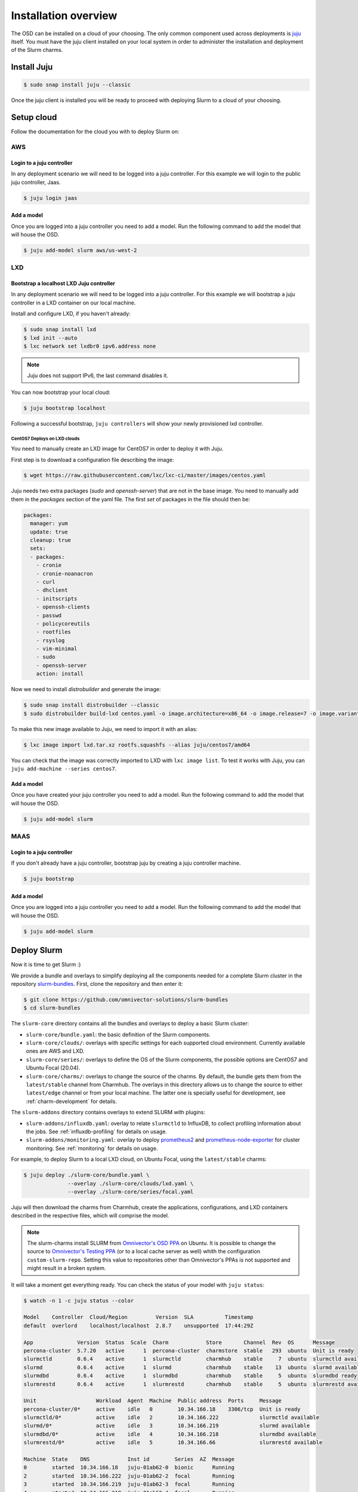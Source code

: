 .. _installation:

=====================
Installation overview
=====================

The OSD can be installed on a cloud of your choosing. The only common component
used across deployments is juju_ itself.  You must have the juju client
installed on your local system in order to administer the installation and
deployment of the Slurm charms.

.. _juju: https://juju.is


Install Juju
============

.. code-block:: bash

   $ sudo snap install juju --classic


Once the juju client is installed you will be ready to proceed with deploying
Slurm to a cloud of your choosing.


Setup cloud
===========

Follow the documentation for the cloud you with to deploy Slurm on:

AWS
###


Login to a juju controller
--------------------------

In any deployment scenario we will need to be logged into a juju controller.
For this example we will login to the public juju controller, Jaas.

.. code-block:: bash

   $ juju login jaas


Add a model
-----------

Once you are logged into a juju controller you need to add a model. Run the
following command to add the model that will house the OSD.

.. code-block:: bash

   $ juju add-model slurm aws/us-west-2


LXD
###

Bootstrap a localhost LXD Juju controller
-----------------------------------------

In any deployment scenario we will need to be logged into a juju controller.
For this example we will bootstrap a juju controller in a LXD container on our
local machine.

Install and configure LXD, if you haven't already:

.. code-block:: bash

   $ sudo snap install lxd
   $ lxd init --auto
   $ lxc network set lxdbr0 ipv6.address none

.. note::

   Juju does not support IPv6, the last command disables it.

You can now bootstrap your local cloud:

.. code-block:: bash

   $ juju bootstrap localhost

Following a successful bootstrap, ``juju controllers`` will show your newly
provisioned lxd controller.

.. _centos7-image:

CentOS7 Deploys on LXD clouds
~~~~~~~~~~~~~~~~~~~~~~~~~~~~~

You need to manually create an LXD image for CentOS7 in order to deploy it with
Juju.

First step is to download a configuration file describing the image:

.. code-block:: bash

    $ wget https://raw.githubusercontent.com/lxc/lxc-ci/master/images/centos.yaml

Juju needs two extra packages (`sudo` and `openssh-server`) that are not in the
base image. You need to manually add them in the `packages` section of the yaml
file. The first `set` of packages in the file should then be:

.. code-block:: bash

    packages:
      manager: yum
      update: true
      cleanup: true
      sets:
      - packages:
        - cronie
        - cronie-noanacron
        - curl
        - dhclient
        - initscripts
        - openssh-clients
        - passwd
        - policycoreutils
        - rootfiles
        - rsyslog
        - vim-minimal
        - sudo
        - openssh-server
        action: install

Now we need to install `distrobuilder` and generate the image:

.. code-block:: bash

    $ sudo snap install distrobuilder --classic
    $ sudo distrobuilder build-lxd centos.yaml -o image.architecture=x86_64 -o image.release=7 -o image.variant=cloud

To make this new image available to Juju, we need to import it with an alias:

.. code-block:: bash

    $ lxc image import lxd.tar.xz rootfs.squashfs --alias juju/centos7/amd64

You can check that the image was correctly imported to LXD with
``lxc image list``. To test it works with Juju, you can
``juju add-machine --series centos7``.

Add a model
-----------

Once you have created your juju controller you need to add a model. Run the
following command to add the model that will house the OSD.

.. code-block:: bash

   $ juju add-model slurm


MAAS
####


Login to a juju controller
--------------------------

If you don't already have a juju controller, bootstrap juju by creating a juju
controller machine.

.. code-block:: bash

   $ juju bootstrap


Add a model
-----------

Once you are logged into a juju controller you need to add a model. Run the
following command to add the model that will house the OSD.

.. code-block:: bash

   $ juju add-model slurm


Deploy Slurm
============

Now it is time to get Slurm :)

We provide a bundle and overlays to simplify deploying all the components
needed for a complete Slurm cluster in the repository `slurm-bundles
<https://github.com/omnivector-solutions/slurm-bundles>`_. First, clone the
repository and then enter it:

.. code-block:: bash

   $ git clone https://github.com/omnivector-solutions/slurm-bundles
   $ cd slurm-bundles

The ``slurm-core`` directory contains all the bundles and overlays to deploy a
basic Slurm cluster:

- ``slurm-core/bundle.yaml``: the basic definition of the Slurm components.
- ``slurm-core/clouds/``: overlays with specific settings for each supported
  cloud environment. Currently available ones are AWS and LXD.
- ``slurm-core/series/``: overlays to define the OS of the Slurm components,
  the possible options are CentOS7 and Ubuntu Focal (20.04).
- ``slurm-core/charms/``: overlays to change the source of the charms. By
  default, the bundle gets them from the ``latest/stable`` channel from
  Charmhub.  The overlays in this directory allows us to change the source to
  either ``latest/edge`` channel or from your local machine. The latter one is
  specially useful for development, see :ref:`charm-development` for details.

The ``slurm-addons`` directory contains overlays to extend SLURM with plugins:

- ``slurm-addons/influxdb.yaml``: overlay to relate ``slurmctld`` to InfluxDB,
  to collect profiling information about the jobs. See
  :ref:`influxdb-profiling` for details on usage.
- ``slurm-addons/monitoring.yaml``: overlay to deploy `prometheus2
  <https://charmhub.io/prometheus2>`_ and `prometheus-node-exporter
  <https://charmhub.io/prometheus-node-exporter>`_ for cluster monitoring. See
  :ref:`monitoring` for details on usage.

For example, to deploy Slurm to a local LXD cloud, on Ubuntu Focal, using the
``latest/stable`` charms:

.. code-block:: bash

   $ juju deploy ./slurm-core/bundle.yaml \
                 --overlay ./slurm-core/clouds/lxd.yaml \
                 --overlay ./slurm-core/series/focal.yaml

Juju will then download the charms from Charmhub, create the applications,
configurations, and LXD containers described in the respective files, which
will comprise the model.

.. note::

   The slurm-charms install SLURM from `Omnivector's OSD PPA
   <https://launchpad.net/~omnivector/+archive/ubuntu/osd>`_ on Ubuntu. It is
   possible to change the source to `Omnivector's Testing PPA
   <https://launchpad.net/~omnivector/+archive/ubuntu/osd-testing>`_ (or to a
   local cache server as well) whith the configuration ``custom-slurm-repo``.
   Setting this value to repositories other than Omnivector's PPAs is not
   supported and might result in a broken system.

It will take a moment get everything ready. You can check the status of your
model with ``juju status``:

.. code-block:: bash

   $ watch -n 1 -c juju status --color

   Model    Controller  Cloud/Region         Version  SLA          Timestamp
   default  overlord    localhost/localhost  2.8.7    unsupported  17:44:29Z

   App              Version  Status  Scale  Charm            Store       Channel  Rev  OS      Message
   percona-cluster  5.7.20   active      1  percona-cluster  charmstore  stable   293  ubuntu  Unit is ready
   slurmctld        0.6.4    active      1  slurmctld        charmhub    stable     7  ubuntu  slurmctld available
   slurmd           0.6.4    active      1  slurmd           charmhub    stable    13  ubuntu  slurmd available
   slurmdbd         0.6.4    active      1  slurmdbd         charmhub    stable     5  ubuntu  slurmdbd ready
   slurmrestd       0.6.4    active      1  slurmrestd       charmhub    stable     5  ubuntu  slurmrestd available

   Unit                   Workload  Agent  Machine  Public address  Ports     Message
   percona-cluster/0*     active    idle   0        10.34.166.18    3306/tcp  Unit is ready
   slurmctld/0*           active    idle   2        10.34.166.222             slurmctld available
   slurmd/0*              active    idle   3        10.34.166.219             slurmd available
   slurmdbd/0*            active    idle   4        10.34.166.218             slurmdbd available
   slurmrestd/0*          active    idle   5        10.34.166.66              slurmrestd available

   Machine  State    DNS            Inst id        Series  AZ  Message
   0        started  10.34.166.18   juju-01ab62-0  bionic      Running
   2        started  10.34.166.222  juju-01ab62-2  focal       Running
   3        started  10.34.166.219  juju-01ab62-3  focal       Running
   4        started  10.34.166.218  juju-01ab62-4  focal       Running
   5        started  10.34.166.66   juju-01ab62-5  focal       Running


Once the workload status is *active* and the agent status is *idle*, the SLURM
cluster is ready for use.

You can see the status of your cluster by running the ``sinfo`` command:

.. code-block:: bash

   $ juju run --unit slurmctld/0 sinfo
   PARTITION         AVAIL  TIMELIMIT  NODES  STATE NODELIST
   osd-slurmd           up   infinite      1   down juju-01ab62-3

The nodes start in *down* state with a ``Reason = New node``, so when you add
more nodes to the cluster, they will not execute the jobs from que queue. This
way it is possible to do some post installation before setting the nodes as
*idle*. You can double check that your nodes are down because of this and not
some other reason with ``sinfo -R``:

.. code-block:: bash

   $ juju run --unit slurmctld/0 "sinfo -R"
   REASON               USER      TIMESTAMP           NODELIST
   New node             root      2021-03-09T20:24:09 ip-172-31-83-4

After setting the node up, to bring it back you need to run a Juju *action*:

.. code-block:: bash

   $ juju run-action slurmd/1 node-configured
   $ juju run --unit slurmctld/0 sinfo
   PARTITION         AVAIL  TIMELIMIT  NODES  STATE NODELIST
   osd-slurmd           up   infinite      1   idle juju-01ab62-3

Please refer to our :ref:`operations` section for detailed instructions on how
to manage the cluster.
